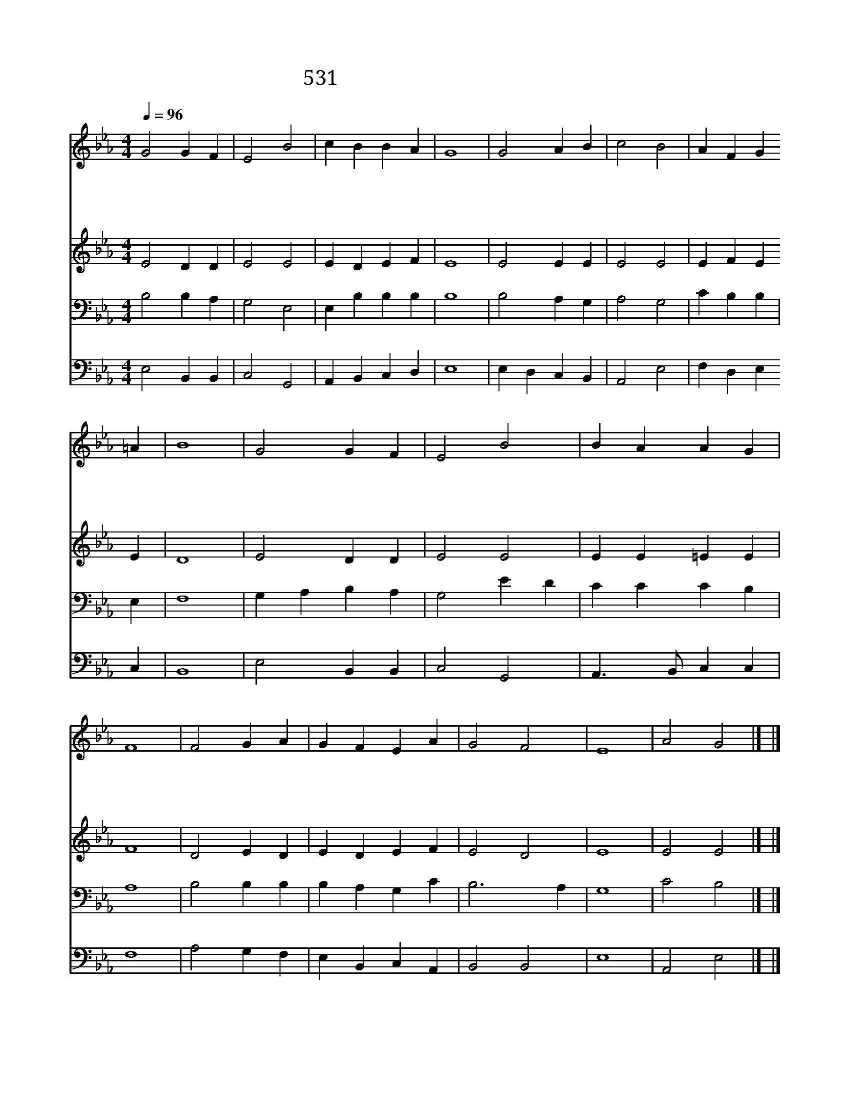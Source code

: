 X:481
T:531 때 저물어 날 이미 어두니
Z:H.F.Lyte/W.H.Monk
Z:Copyright July 8th 2000 by 전도환
Z:All Rights Reserved
%%score 1 2 3 4
L:1/4
Q:1/4=96
M:4/4
I:linebreak $
K:Eb
V:1 treble
V:2 treble
V:3 bass
V:4 bass
V:1
 G2 G F | E2 B2 | c B B A | G4 | G2 A B | c2 B2 | A F G =A | B4 | G2 G F | E2 B2 | B A A G | F4 | %12
w: 때 저 물|어 날|이 미 어 두|니|구 주 여|나 와|함 께 하 소|서|내 친 구|나 를|위 로 못 할|때|
w: 내 사 는|날 이|속 히 지 나|고|이 세 샹|영 광|빨 리 지 나|네|이 천 지|만 물|모 두 변 하|나|
w: 주 홀 로|마 귀|물 리 치 시|니|언 제 나|나 와|함 께 하 소|서|주 같 이|누 가|보 호 하 리|까|
w: 이 육 신|쇠 해|눈 을 감 을|때|십 자 가|밝 히|보 여 주 소|서|내 모 든|슬 픔|위 로 하 시|고|
 F2 G A | G F E A | G2 F2 | E4 | A2 G2 |] |] %18
w: 날 돕 는|주 여 함 께|하 소|서|||
w: 변 챦 는|주 여 함 께|하 소|서|||
w: 사 랑 의|주 여 함 께|하 소|서|||
w: 생 명 의|주 여 함 께|하 소|서|아 멘||
V:2
 E2 D D | E2 E2 | E D E F | E4 | E2 E E | E2 E2 | E F E E | D4 | E2 D D | E2 E2 | E E =E E | F4 | %12
 D2 E D | E D E F | E2 D2 | E4 | E2 E2 |] |] %18
V:3
 B,2 B, A, | G,2 E,2 | E, B, B, B, | B,4 | B,2 A, G, | A,2 G,2 | C B, B, | E, | F,4 | G, A, B, A, | %10
 G,2 E D | C C C B, | A,4 | B,2 B, B, | B, A, G, C | B,3 A, | G,4 | C2 B,2 |] |] %19
V:4
 E,2 B,, B,, | C,2 G,,2 | A,, B,, C, D, | E,4 | E, D, C, B,, | A,,2 E,2 | F, D, E, C, | B,,4 | %8
 E,2 B,, B,, | C,2 G,,2 | A,,3/2 B,,/ C, C, | F,4 | A,2 G, F, | E, B,, C, A,, | B,,2 B,,2 | E,4 | %16
 A,,2 E,2 |] |] %18
